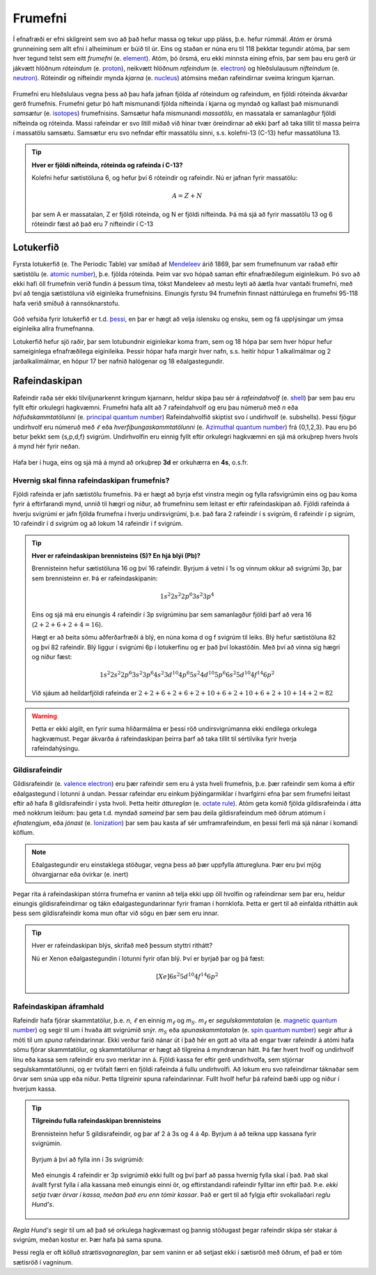 .. _s.frumefni:

Frumefni
========


Í efnafræði er efni skilgreint sem svo að það hefur massa og tekur upp pláss, þ.e. hefur rúmmál. *Atóm* er örsmá grunneining sem allt efni í alheiminum er búið til úr. Eins og staðan er núna
eru til 118 þekktar tegundir atóma, þar sem hver tegund telst sem eitt *frumefni* (e. `element <https://en.wikipedia.org/wiki/Chemical_element>`__). Atóm, þó örsmá, eru ekki minnsta eining efnis, þar sem þau eru gerð úr jákvætt hlöðnum *róteindum* (e. `proton <https://en.wikipedia.org/wiki/Proton>`__), neikvætt hlöðnum *rafeindum* (e. `electron <https://en.wikipedia.org/wiki/Electron>`__) og  hleðslulausum *nifteindum* (e. `neutron <https://en.wikipedia.org/wiki/Neutron>`__).
Róteindir og nifteindir mynda *kjarna* (e. `nucleus <https://en.wikipedia.org/wiki/Atomic_nucleus>`__) atómsins meðan rafeindirnar sveima kringum kjarnan.

.. figure:: ./myndir/atom/atom.svg
  :align: center
  :width: 50%


Frumefni eru hleðslulaus vegna þess að þau hafa jafnan fjölda af róteindum og rafeindum, en fjöldi róteinda ákvarðar gerð frumefnis. Frumefni getur þó haft mismunandi fjölda nifteinda í kjarna og myndað og kallast það mismunandi *samsætur* (e. `isotopes <https://en.wikipedia.org/wiki/Isotope>`__) frumefnisins. Samsætur hafa mismunandi *massatölu*, en massatala er samanlagður fjöldi nifteinda og róteinda. Massi rafeindar er svo lítill
miðað við hinar tvær öreindirnar að ekki þarf að taka tillit til massa þeirra í massatölu samsætu. Samsætur eru svo nefndar eftir massatölu sinni, s.s. kolefni-13 (C-13) hefur massatöluna 13.

.. tip::
  **Hver er fjöldi nifteinda, róteinda og rafeinda í C-13?**

  Kolefni hefur sætistöluna 6, og hefur því 6 róteindir og rafeindir. Nú er jafnan fyrir massatölu:

  .. math::
     A=Z+N

  þar sem A er massatalan, Z er fjöldi róteinda, og N er fjöldi nifteinda.
  Þá má sjá að fyrir massatölu 13 og 6 róteindir fæst að það eru 7 nifteindir í C-13




Lotukerfið
----------
Fyrsta lotukerfið (e. The Periodic Table) var smíðað af `Mendeleev <https://en.wikipedia.org/wiki/Dmitri_Mendeleev>`__ árið 1869, þar sem frumefnunum var raðað eftir sætistölu (e. `atomic number <https://en.wikipedia.org/wiki/Atomic_number>`__), þ.e. fjölda róteinda. Þeim var svo hópað saman eftir efnafræðilegum eiginleikum. Þó svo að ekki hafi öll frumefnin
verið fundin á þessum tíma, tókst Mandeleev að mestu leyti að áætla hvar vantaði frumefni, með því að tengja sætistöluna við eiginleika frumefnisins. Einungis fyrstu 94 frumefnin finnast náttúrulega en frumefni 95-118 hafa verið smíðuð á rannsóknarstofu.

.. figure:: ./myndir/atom/lotukerfi.png
  :align: center
  :width: 100%

Góð vefsíða fyrir lotukerfið er t.d. `þessi <https://www.ptable.com/>`__, en þar er hægt að velja íslensku og ensku, sem og fá upplýsingar um ýmsa eiginleika allra frumefnanna.

Lotukerfið hefur sjö raðir, þar sem lotubundnir eiginleikar koma fram, sem og 18 hópa þar sem hver hópur hefur sameiginlega efnafræðilega eiginileika. Þessir hópar hafa margir hver nafn, s.s. heitir hópur 1 alkalímálmar og 2 jarðalkalímálmar, en hópur 17 ber nafnið halógenar og 18 eðalgastegundir.

.. figure:: ./myndir/atom/Periodic_trends.png
  :align: center
  :width: 50%

Rafeindaskipan
--------------

Rafeindir raða sér ekki tilviljunarkennt kringum kjarnann, heldur skipa þau sér á *rafeindahvolf* (e. `shell <https://en.wikipedia.org/wiki/Electron_shell>`__) þar sem þau eru fyllt eftir orkulegri hagkvæmni.
Frumefni hafa allt að 7 rafeindahvolf og eru þau númeruð með *n* eða *höfuðskammtatölunni* (e. `principal quantum number <https://en.wikipedia.org/wiki/Principal_quantum_number>`_)
Rafeindahvolfið skiptist svo í undirhvolf (e. subshells). Þessi fjögur undirhvolf eru númeruð með :math:`\ell` eða *hverfiþungaskammtatölunni* (e. `Azimuthal quantum number <https://en.wikipedia.org/wiki/Azimuthal_quantum_number>`_) frá {0,1,2,3}. Þau eru þó betur þekkt sem {s,p,d,f} svigrúm.
Undirhvolfin eru einnig fyllt eftir orkulegri hagkvæmni en sjá má orkuþrep hvers hvols á mynd hér fyrir neðan.

.. figure:: ./myndir/atom/svigrumaskipan.png
  :align: center
  :width: 60%

Hafa ber í huga, eins og sjá má á mynd að orkuþrep **3d** er orkuhærra en **4s**, o.s.fr.

Hvernig skal finna rafeindaskipan frumefnis?
~~~~~~~~~~~~~~~~~~~~~~~~~~~~~~~~~~~~~~~~~~~~

Fjöldi rafeinda er jafn sætistölu frumefnis. Þá er hægt að byrja efst vinstra megin og fylla rafsvigrúmin eins og þau koma fyrir á eftirfarandi mynd, unnið til hægri og niður, að frumefninu sem leitast er eftir rafeindaskipan að. Fjöldi rafeinda á hverju svigrúmi
er jafn fjölda frumefna í hverju undirsvigrúmi, þ.e. það fara 2 rafeindir í s svigrúm, 6 rafeindir í p sigrúm, 10 rafeindir í d svigrúm og að lokum 14 rafeindir í f svigrúm.

.. figure:: ./myndir/atom/svigrum.jpg
  :align: center
  :width: 80%

.. tip::
  **Hver er rafeindaskipan brennisteins (S)? En hjá blýi (Pb)?**

  Brennisteinn hefur sætistöluna 16 og því 16 rafeindir. Byrjum á vetni í 1s og vinnum okkur að svigrúmi 3p, þar sem brennisteinn er. Þá er rafeindaskipanin:

  .. math::
      1s^2 2s^2 2p^6 3s^2 3p^{\textbf{4}}

  Eins og sjá má eru einungis 4 rafeindir í 3p svigrúminu þar sem samanlagður fjöldi þarf að vera 16 (:math:`2+2+6+2+4 = 16`).

  Hægt er að beita sömu aðferðarfræði á blý, en núna koma d og f svigrúm til leiks. Blý hefur sætistöluna 82 og því 82 rafeindir. Blý liggur í svigrúmi 6p í lotukerfinu og er það því lokastöðin. Með því að vinna sig hægri og niður fæst:

  .. math::
      1s^2 2s^2 2p^6 3s^2 3p^6 4s^2 3d^{10} 4p^6 5s^2 4d^{10} 5p^6 6s^2 5d^{10} 4f^{14} 6p^2

  Við sjáum að heildarfjöldi rafeinda er :math:`2+2+6+2+6+2+10+6+2+10+6+2+10+14+2 =82`

.. warning::
  Þetta er ekki algilt, en fyrir suma hliðarmálma er þessi röð undirsvigrúmanna ekki endilega orkulega hagkvæmust. Þegar ákvarða á rafeindaskipan þeirra þarf að taka tillit til sértilvika fyrir hverja rafeindahýsingu.


Gildisrafeindir
~~~~~~~~~~~~~~~

Gildisrafeindir (e. `valence electron <https://en.wikipedia.org/wiki/Valence_electron>`_) eru þær rafeindir sem eru á ysta hveli frumefnis, þ.e. þær rafeindir sem koma á eftir eðalgastegund í lotunni á undan. Þessar rafeindar eru einkum þýðingarmiklar í hvarfgirni efna þar sem frumefni
leitast eftir að hafa 8 gildisrafeindir í ysta hvoli. Þetta heitir *áttureglan* (e. `octate rule <https://en.wikipedia.org/wiki/Octet_rule>`_).
Atóm geta komið fjölda gildisrafeinda í átta með nokkrum leiðum: þau geta t.d. myndað *sameind* þar sem þau deila gildisrafeindum með öðrum atómum í *efnatengjum*, eða *jónast* (e. `Ionization <https://en.wikipedia.org/wiki/Ionization>`_) þar sem þau kasta af sér umframrafeindum, en þessi ferli má sjá nánar í komandi köflum.

.. note::
 Eðalgastegundir eru einstaklega stöðugar, vegna þess að þær uppfylla átturegluna. Þær eru því mjög óhvargjarnar eða óvirkar (e. inert)

Þegar rita á rafeindaskipan stórra frumefna er vaninn að telja ekki upp öll hvolfin og rafeindirnar sem þar eru, heldur einungis gildisrafeindirnar og tákn eðalgastegundarinnar fyrir framan í hornklofa. Þetta er gert til að einfalda ritháttin auk þess sem gildisrafeindir koma mun oftar við sögu en þær sem eru innar.

.. tip::

 Hver er rafeindaskipan blýs, skrifað með þessum styttri rithátt?

 Nú er Xenon eðalgastegundin í lotunni fyrir ofan blý. Því er byrjað þar og þá fæst:

  .. math::
    [Xe] 6s^2 5d^{10} 4f^{14} 6p^{2}

Rafeindaskipan áframhald
~~~~~~~~~~~~~~~~~~~~~~~~

Rafeindir hafa fjórar skammtatölur, þ.e. *n*, :math:`\ell` en einnig *m*:math:`_{\ell}` og *m*:math:`_S`. *m*:math:`_{\ell}` er *segulskammtatalan* (e. `magnetic quantum number <https://en.wikipedia.org/wiki/Magnetic_quantum_number>`_) og segir til um í hvaða átt svigrúmið snýr. *m*:math:`_S`  eða *spunaskammtatalan* (e. `spin quantum number <https://en.wikipedia.org/wiki/Spin_quantum_number>`_) segir aftur á móti til um *spuna* rafeindarinnar.
Ekki verður farið nánar út í það hér en gott að vita að engar tvær rafeindir á atómi hafa sömu fjórar skammtatölur, og skammtatölurnar er hægt að tilgreina á myndrænan hátt.
Þá fær hvert hvolf og undirhvolf línu eða kassa sem rafeindir eru svo merktar inn á. Fjöldi kassa fer eftir gerð undirhvolfa, sem stjórnar segulskammtatölunni, og er tvöfalt færri en fjöldi rafeinda á fullu undirhvolfi.
Að lokum eru svo rafeindirnar táknaðar sem örvar sem snúa upp eða niður. Þetta tilgreinir spuna rafeindarinnar. Fullt hvolf hefur þá rafeind bæði upp og niður í hverjum kassa.

.. tip::

 **Tilgreindu fulla rafeindaskipan brennisteins**

 Brennisteinn hefur 5 gildisrafeindir, og þar af 2 á 3s og 4 á 4p. Byrjum á að teikna upp kassana fyrir svigrúmin.

  .. figure:: ./myndir/atom/syni1.svg
    :align: center
    :width: 40%

 Byrjum á því að fylla inn í 3s svigrúmið:

  .. figure:: ./myndir/atom/syni2.svg
    :align: center
    :width: 40%

 Með einungis 4 rafeindir er 3p svigrúmið ekki fullt og því þarf að passa hvernig fylla skal í það. Það skal ávallt fyrst fylla í alla kassana með einungis einni ör, og eftirstandandi rafeindir fylltar inn eftir það. Þ.e. *ekki setja tvær örvar í kassa, meðan það eru enn tómir kassar*.
 Það er gert til að fylgja eftir svokallaðari *reglu Hund's*.

  .. figure:: ./myndir/atom/syni3.svg
    :align: center
    :width: 40%

  .. figure:: ./myndir/atom/syni4.svg
    :align: center
    :width: 40%

.. begin-toggle::
  :label: Hund's regla
  :starthidden: False

*Regla Hund's* segir til um að það sé orkulega hagkvæmast og þannig stöðugast þegar rafeindir skipa sér stakar á svigrúm, meðan kostur er. Þær hafa þá sama spuna.

Þessi regla er oft kölluð *strætisvagnareglan*, þar sem vaninn er að setjast ekki í sætisröð með öðrum, ef það er tóm sætisröð í vagninum.

.. end-toggle::









.. raw:: html

  <iframe style="width: 600px; height: 300px;" frameborder="0" src="https://embed.molview.org/v1/?mode=balls&bg=white"></iframe>
